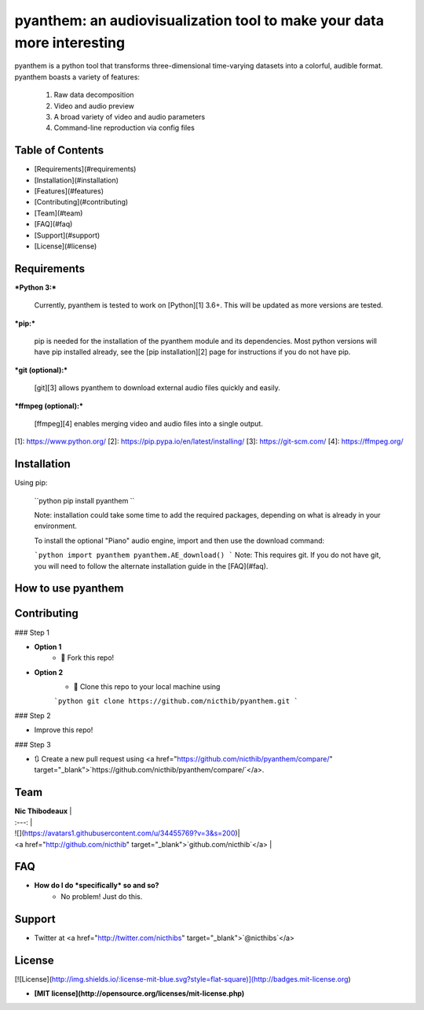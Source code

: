 pyanthem: an audiovisualization tool to make your data more interesting
==================================================

pyanthem is a python tool that transforms three-dimensional time-varying datasets into a colorful, audible format. 
pyanthem boasts a variety of features: 
   1) Raw data decomposition
   2) Video and audio preview
   3) A broad variety of video and audio parameters
   4) Command-line reproduction via config files

Table of Contents
------------

- [Requirements](#requirements) 
- [Installation](#installation)
- [Features](#features)
- [Contributing](#contributing)
- [Team](#team)
- [FAQ](#faq)
- [Support](#support)
- [License](#license)

Requirements
------------
***Python 3:***

   Currently, pyanthem is tested to work on [Python][1] 3.6+. This will be 
   updated as more versions are tested.

***pip:***

   pip is needed for the installation of the pyanthem module and its
   dependencies.  Most python versions will have pip installed already, 
   see the  [pip installation][2] page for instructions if you do not 
   have pip.

***git (optional):***

  [git][3] allows pyanthem to download external audio files quickly and 
  easily.

***ffmpeg (optional):***

   [ffmpeg][4] enables merging video and audio files into a single output.

[1]: https://www.python.org/
[2]: https://pip.pypa.io/en/latest/installing/
[3]: https://git-scm.com/
[4]: https://ffmpeg.org/

Installation
------------
Using pip:

   ``python
   pip install pyanthem
   ``
   
   Note: installation could take some time to add the required packages, 
   depending on what is already in your environment. 
   
   To install the optional "Piano" audio engine, import and then use the download command:
   
   ```python
   import pyanthem
   pyanthem.AE_download()
   ```
   Note: This requires git. If you do not have git, you will need to 
   follow the alternate installation guide in the [FAQ](#faq).
   
How to use pyanthem
------------


Contributing
------------
### Step 1

- **Option 1**
    - 🍴 Fork this repo!

- **Option 2**
    - 👯 Clone this repo to your local machine using 
    
    ```python
    git clone https://github.com/nicthib/pyanthem.git
    ```

### Step 2

- Improve this repo!

### Step 3

- 🔃 Create a new pull request using <a href="https://github.com/nicthib/pyanthem/compare/" target="_blank">`https://github.com/nicthib/pyanthem/compare/`</a>.

Team
------------

| **Nic Thibodeaux** |
| :---: |
| ![](https://avatars1.githubusercontent.com/u/34455769?v=3&s=200)|
| <a href="http://github.com/nicthib" target="_blank">`github.com/nicthib`</a> |

FAQ
------------

- **How do I do *specifically* so and so?**
    - No problem! Just do this.

Support
------------
- Twitter at <a href="http://twitter.com/nicthibs" target="_blank">`@nicthibs`</a>

License
------------
[![License](http://img.shields.io/:license-mit-blue.svg?style=flat-square)](http://badges.mit-license.org)

- **[MIT license](http://opensource.org/licenses/mit-license.php)**

